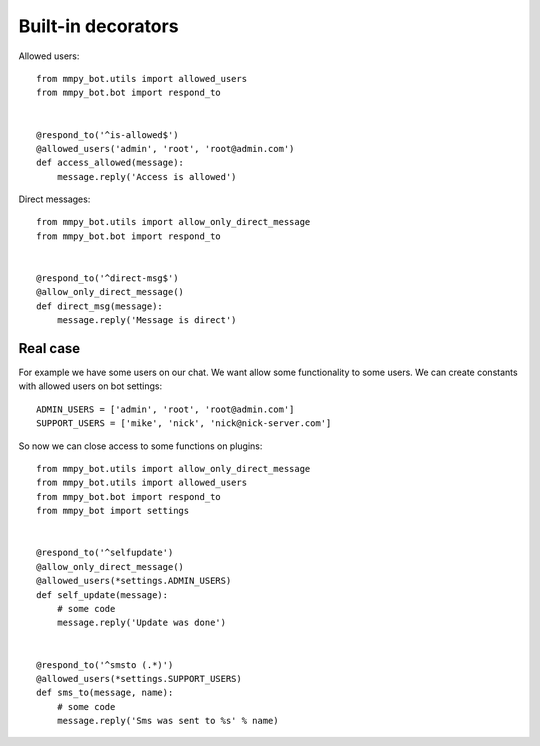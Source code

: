 .. _decorators:

Built-in decorators
===================


Allowed users::

    from mmpy_bot.utils import allowed_users
    from mmpy_bot.bot import respond_to


    @respond_to('^is-allowed$')
    @allowed_users('admin', 'root', 'root@admin.com')
    def access_allowed(message):
        message.reply('Access is allowed')



Direct messages::

    from mmpy_bot.utils import allow_only_direct_message
    from mmpy_bot.bot import respond_to


    @respond_to('^direct-msg$')
    @allow_only_direct_message()
    def direct_msg(message):
        message.reply('Message is direct')



Real case
---------

For example we have some users on our chat. We want allow some functionality
to some users. We can create constants with allowed users on bot settings::

    ADMIN_USERS = ['admin', 'root', 'root@admin.com']
    SUPPORT_USERS = ['mike', 'nick', 'nick@nick-server.com']


So now we can close access to some functions on plugins::

    from mmpy_bot.utils import allow_only_direct_message
    from mmpy_bot.utils import allowed_users
    from mmpy_bot.bot import respond_to
    from mmpy_bot import settings


    @respond_to('^selfupdate')
    @allow_only_direct_message()
    @allowed_users(*settings.ADMIN_USERS)
    def self_update(message):
        # some code
        message.reply('Update was done')


    @respond_to('^smsto (.*)')
    @allowed_users(*settings.SUPPORT_USERS)
    def sms_to(message, name):
        # some code
        message.reply('Sms was sent to %s' % name)
